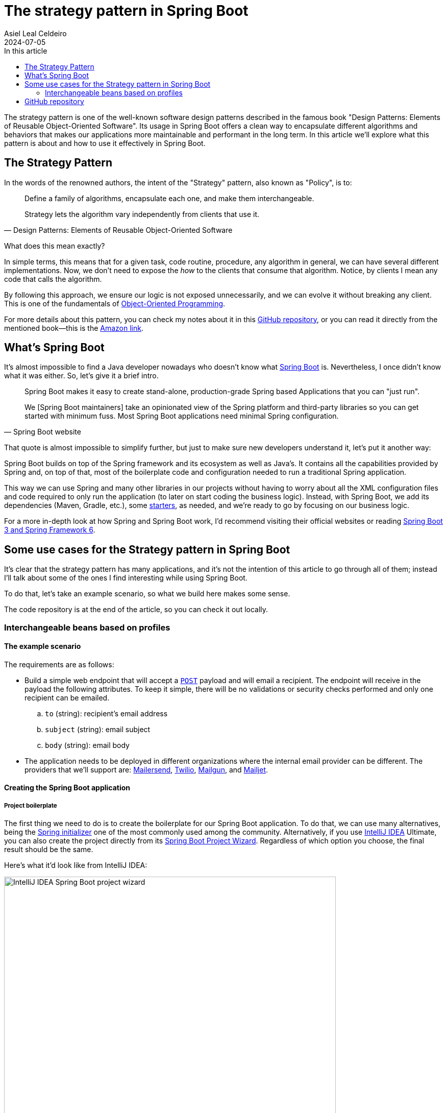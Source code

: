 = The strategy pattern in Spring Boot
Asiel Leal_Celdeiro
2024-07-05
:docinfo: shared-footer
:icons: font
:toc-title: In this article
:toc: left
:jbake-document_info: shared-footer
:jbake-table_of_content: left
:jbake-fontawesome: true
:jbake-type: post
:jbake-status: draft
:jbake-tags: java, strategy-pattern, design-pattern, behavioral-pattern, springboot
:jbake-summary: The strategy pattern is one of the well-known software design patterns described in the famous book \
"Design Patterns: Elements of Reusable Object-Oriented Software". Its usage in Spring Boot offers a clean way to \
encapsulate different algorithms and behaviors that makes our applications more maintainable and performant in the \
long term.
:jbake-og_img: articles/2024/images/07/the-strategy_pattern-and-springboot_social.webp
:jbake-image_src: articles/2024/images/07/the-strategy_pattern-and-springboot.webp
:jbake-image_alt: Image of a strategy
:jbake-og_author: Asiel Leal Celdeiro
:jbake-author_handle: lealceldeiro
:jbake-author_profile_image: /img/author/lealceldeiro.webp

The strategy pattern is one of the well-known software design patterns described in the famous book
"Design Patterns: Elements of Reusable Object-Oriented Software".
Its usage in Spring Boot offers a clean way to
encapsulate different algorithms and behaviors that makes our applications
more maintainable and performant in the long term.
In this article we'll explore what this pattern is about and how to use it effectively in Spring Boot.

== The Strategy Pattern

In the words of the renowned authors, the intent of the "Strategy" pattern, also known as "Policy", is to:

[quote,Design Patterns: Elements of Reusable Object-Oriented Software]
____
Define a family of algorithms, encapsulate each one, and make them interchangeable.

Strategy lets the algorithm vary independently from clients that use it.
____

What does this mean exactly?

In simple terms, this means that for a given task, code routine, procedure, any algorithm in general, we can have
several different implementations.
Now, we don't need to expose the _how_ to the clients that consume that algorithm.
Notice, by clients I mean any code that calls the algorithm.

By following this approach, we ensure our logic is not exposed unnecessarily, and we can evolve it without breaking
any client.
This is one of the fundamentals of
link:/articles/2024/java-oop-classes-and-objects.html#what-are-java-classes[Object-Oriented Programming^].

For more details about this pattern, you can check my notes about it in this
https://github.com/lealceldeiro/gems/tree/master/DesignPatternsElementsOfReusableObjectOrientesSoftware/Chapter05/Strategy[GitHub repository],
or you can read it directly from the mentioned book—this is the https://amzn.to/3RIAiAY[Amazon link^].

== What's Spring Boot

It's almost impossible to find a Java developer nowadays who doesn't know what
https://spring.io/projects/spring-boot[Spring Boot^] is.
Nevertheless, I once didn't know what it was either.
So, let's give it a brief intro.

[quote,Spring Boot website]
____
Spring Boot makes it easy to create stand-alone, production-grade Spring based Applications that you can "just run".

We [Spring Boot maintainers] take an opinionated view of the Spring platform and third-party libraries
so you can get started with minimum fuss. Most Spring Boot applications need minimal Spring configuration.
____

That quote is almost impossible to simplify further,
but just to make sure new developers understand it,
let's put it another way:

Spring Boot builds on top of the Spring framework and its ecosystem as well as Java's.
It contains all the capabilities provided by Spring and, on top of that, most of the boilerplate code and configuration
needed to run a traditional Spring application.

This way we can use Spring and many other libraries in our projects without having to worry about
all the XML configuration files and code required to only run the application
(to later on start coding the business logic).
Instead, with Spring Boot, we add its dependencies (Maven, Gradle, etc.), some
https://github.com/spring-projects/spring-boot/blob/main/spring-boot-project/spring-boot-starters/README.adoc[starters^],
as needed, and we're ready to go by focusing on our business logic.

For a more in-depth look at how Spring and Spring Boot work, I'd recommend visiting their official websites
or reading https://amzn.to/3VHWA74[Spring Boot 3 and Spring Framework 6^].

== Some use cases for the Strategy pattern in Spring Boot

It's clear that the strategy pattern has many applications, and it's not the intention of this article to go through
all of them; instead I'll talk about some of the ones I find interesting while using Spring Boot.

To do that, let's take an example scenario, so what we build here makes some sense.

The code repository is at the end of the article, so you can check it out locally.

=== Interchangeable beans based on profiles
==== The example scenario

The requirements are as follows:

- Build a simple web endpoint that will accept a
https://developer.mozilla.org/en-US/docs/Web/HTTP/Methods/POST[`POST`^] payload and will email a recipient.
The endpoint will receive in the payload the following attributes.
To keep it simple, there will be no validations or security checks performed and only one recipient can be emailed.
.. `to` (string): recipient's email address
.. `subject` (string): email subject
.. `body` (string): email body
- The application needs to be deployed in different organizations where the internal email provider can be different.
The providers that we'll support are: https://developers.mailersend.com/[Mailersend^],
https://www.twilio.com/en-us/sendgrid/email-api[Twilio^],
https://www.mailgun.com/products/send/email-api/[Mailgun^],
and https://www.mailjet.com/products/email-api/[Mailjet^].

==== Creating the Spring Boot application

===== Project boilerplate
The first thing we need to do is to create the boilerplate for our Spring Boot application.
To do that, we can use many alternatives, being the https://start.spring.io/[Spring initializer] one of the most
commonly used among the community.
Alternatively, if you use https://www.jetbrains.com/idea/[IntelliJ IDEA] Ultimate,
you can also create the project directly from its
https://www.jetbrains.com/help/idea/spring-initializr-project-wizard.html[Spring Boot Project Wizard].
Regardless of which option you choose, the final result should be the same.

Here's what it'd look like from IntelliJ IDEA:

image::images/07/spring-boot-idea-project-wizard.webp[IntelliJ IDEA Spring Boot project wizard, 650, 650]

After the project is created, it'll look like this:

image::images/07/spring-boot-app-structure.webp[Spring Boot app project structure, 650, 650]

===== The endpoint implementation
That's all the boilerplate code needed. Now let's focus on our business logic.

The first thing we need to implement is the endpoint that accepts the request with the email information and sends it
to the recipient.

This is going to be as simple as adding the _Spring Boot Web_ starter.
To do it, I'll add the corresponding Maven dependency in the pom.xml file.

[source,xml]
----
  <dependencies>
    <!-- ... -->
    <dependency>
      <groupId>org.springframework.boot</groupId>
      <artifactId>spring-boot-starter-web</artifactId>
    </dependency>
    <!-- ... -->
  </dependencies>
----

Now we're ready to add the controller class. It's as simple as this:

[source,java]
----
@RestController("email")
public class EmailController {
  @PostMapping("/send")
  public String sendEmail(@RequestBody EmailRequestDto body) {
    // TODO: actually send the email
    return "Email sent";
  }
}
----

And when we call the endpoint `email/send` it returns `Email sent`, as you can see in the image below.

image::images/07/spring-boot-controller-endpoint.webp[Rest Controller, 850, 750]

But so far, there's no actual email being sent.
It just returns that fancy message.

===== Creating the first email sender component
Up to here this has been straightforward.
Now comes the interesting part.
We need to add a _component_ that does the
actual job of sending the email message.

Let's solve the problems one by one. First, let's create the component. `EmailSender`, I'll call it.

[source,java]
----
@Component
public class EmailSender {
  public boolean send(String to, String subject, String body) {
      // TODO: implement
      return false;
  }
}
----

Then we can add it to the controller and update the endpoint logic as follows:

[source,java]
----
@RestController("email")
public class EmailController {
  private final EmailSender emailSender;

  public EmailController(EmailSender emailSender) {
    this.emailSender = emailSender;
  }

  @PostMapping("/send")
  public String sendEmail(@RequestBody EmailRequestDto request) {
    boolean success = emailSender.send(request.to(), request.subject(), request.body());
    return success ? "Email sent" : "Error sending email";
  }
}
----

===== Integrating with the first email provider
Now, let's make it work with one provider: let's say Mailersend.
To do that, we'll follow their
https://github.com/mailersend/mailersend-java?tab=readme-ov-file[documentation^].

We add the new Maven dependency:

[source,xml]
----
<dependency>
  <groupId>com.mailersend</groupId>
  <artifactId>java-sdk</artifactId>
  <version>1.0.0</version>
</dependency>
----

And we update the sender class as follows:

[source, java]
----
@Component
public class EmailSender {
  private static final Logger LOGGER = Logger.getLogger(EmailSender.class.getName());

  @Value("${integration.mailersend.token}")
  private String token;

  public boolean send(String to, String subject, String body) {
    Email email = createEmail(to, subject, body);
    MailerSend sender = createSender();

    return sendEmailUsingSender(sender, email);
  }

  private static Email createEmail(String to, String subject, String body) {
    Email email = new Email();
    email.setFrom("Strategy Pattern In Spring Boot", "comlealceldeiro@strategy.com");

    email.addRecipient(to, to);
    email.setSubject(subject);
    email.setPlain(body);
    return email;
  }

  private MailerSend createSender() {
    MailerSend ms = new MailerSend();
    ms.setToken(token);
    return ms;
  }

  private static boolean sendEmailUsingSender(MailerSend sender, Email email) {
    LOGGER.info("Attempting to send email ");
    try {
      MailerSendResponse response = sender.emails().send(email);
      LOGGER.info("Sent email with id " + response.messageId);
    } catch (MailerSendException e) {
      LOGGER.warning("Email not sent");
      return false;
    }

    return true;
  }
}
----

Notice how we added the field `token` to be bound to the Spring Boot property `integration.mailersend.token`.
This property can be set in the `application.properties` (or yml) file as follows:

[source,properties]
----
integration.mailersend.token=eyJhbGciOiJIUzI1NiIsInR0Q8AOZ6RWm_rqbj9tYr8-J4
----

[TIP]
====
In an actual production code, it's safer to set the token through the cloud provider cli or secrets configuration.
But it's never safe to store it in plain text, except (maybe) for local development.
====

Hurray, our first email is on its way!

===== The real challenge

But we face a challenge here:
one of the requirements says the application must be able to run in different organization
and work with different email providers, but if this application is deployed in an environment where the email
provider is different from Mailersend, it'll fail.

The most "simple" solution anyone, with the most basic knowledge of Spring Boot, could think of,
is to add a "flag property" in the `application.properties` file and store the environment there.
Then depending on that variable, we would use a different logic inside our `EmailSender#send` to connect to a different
email API provider.

That is not that bad, but it'll become harder to maintain as the class grows bigger over time and new
provider integrations are added.

A better solution would be creating a different `EmailSender` component for each integration we want to support,
and "load the correct one" at deployment time instead of having a fixed instance in `EmailController`.

===== Creating a Bean for each strategy

A https://docs.spring.io/spring-framework/reference/core/beans/definition.html[spring bean^]
is any component we define whose life-cycle is managed by the spring
https://docs.spring.io/spring-framework/reference/core/beans.html#page-title[container^].
One of the most common ways to declare a bean is by using the
https://docs.spring.io/spring-framework/docs/current/javadoc-api/org/springframework/context/annotation/Bean.html[`@Bean`
annotation^].

We're going to use this feature to have one Bean per strategy.
Then, when the application is deployed in a given environment,
the Bean with the strategy that corresponds to the integration for that environment will be loaded.

We're also going to use profiles (`@Profiles`).

== GitHub repository

The example code can be found in this
https://github.com/lealceldeiro/com-lealceldeiro-strategy-sb[public GitHub repository].